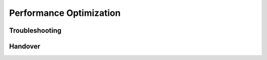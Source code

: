 
Performance Optimization
========================

Troubleshooting
***************

Handover
********

